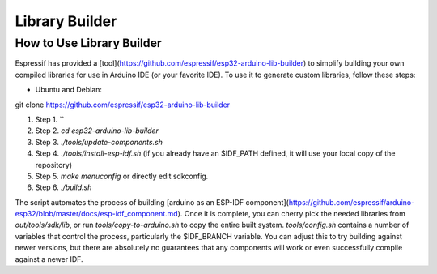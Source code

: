 Library Builder
===============

How to Use Library Builder
**************************

Espressif has provided a [tool](https://github.com/espressif/esp32-arduino-lib-builder) to simplify building your own compiled libraries for use in Arduino IDE (or your favorite IDE).
To use it to generate custom libraries, follow these steps:


- Ubuntu and Debian::

git clone https://github.com/espressif/esp32-arduino-lib-builder

#. Step 1. ``
#. Step 2. `cd esp32-arduino-lib-builder`
#. Step 3. `./tools/update-components.sh`
#. Step 4. `./tools/install-esp-idf.sh` (if you already have an $IDF_PATH defined, it will use your local copy of the repository)
#. Step 5. `make menuconfig` or directly edit sdkconfig.
#. Step 6. `./build.sh`

The script automates the process of building [arduino as an ESP-IDF component](https://github.com/espressif/arduino-esp32/blob/master/docs/esp-idf_component.md).
Once it is complete, you can cherry pick the needed libraries from `out/tools/sdk/lib`, or run `tools/copy-to-arduino.sh` to copy the entire built system.
`tools/config.sh` contains a number of variables that control the process, particularly the $IDF_BRANCH variable.  You can adjust this to try building against newer versions, but there are absolutely no guarantees that any components will work or even successfully compile against a newer IDF.
